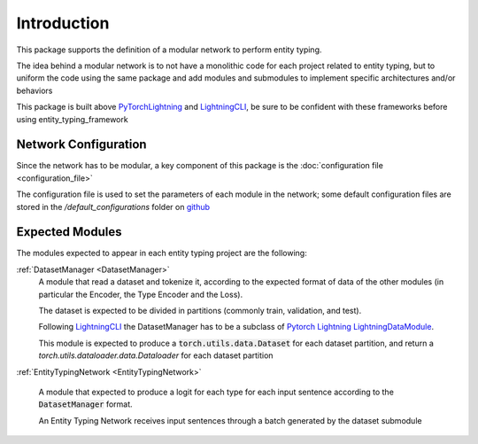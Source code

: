 Introduction
============

This package supports the definition of a modular network to perform entity typing.

The idea behind a modular network is to not have a monolithic code for each project related to entity typing, but to uniform the code using the same package and add modules and submodules to implement specific architectures and/or behaviors

This package is built above `PyTorchLightning <https://www.pytorchlightning.ai/>`_ and `LightningCLI <https://pytorch-lightning.readthedocs.io/en/latest/common/lightning_cli.html>`_, be sure to be confident with these frameworks before using entity_typing_framework

Network Configuration
---------------------

Since the network has to be modular, a key component of this package is the :doc:`configuration file <configuration_file>`

The configuration file is used to set the parameters of each module in the network; some default configuration files are stored in the `/default_configurations` folder on `github <https://github.com/NooneBug/entity_typing_framework.git>`_

Expected Modules
-----------------
The modules expected to appear in each entity typing project are the following:

:ref:`DatasetManager <DatasetManager>`
    A module that read a dataset and tokenize it, according to the expected format of data of the other modules (in particular the Encoder, the Type Encoder and the Loss).
    
    The dataset is expected to be divided in partitions (commonly train, validation, and test).

    Following `LightningCLI <https://pytorch-lightning.readthedocs.io/en/latest/common/lightning_cli.html>`_ the DatasetManager has to be a subclass of `Pytorch Lightning LightningDataModule <https://pytorch-lightning.readthedocs.io/en/stable/extensions/datamodules.html>`_.
    
    This module is expected to produce a :code:`torch.utils.data.Dataset` for each dataset partition, and return a `torch.utils.dataloader.data.Dataloader` for each dataset partition

:ref:`EntityTypingNetwork <EntityTypingNetwork>`

    A module that expected to produce a logit for each type for each input sentence according to the :code:`DatasetManager` format.

    An Entity Typing Network receives input sentences through a batch generated by the dataset submodule

